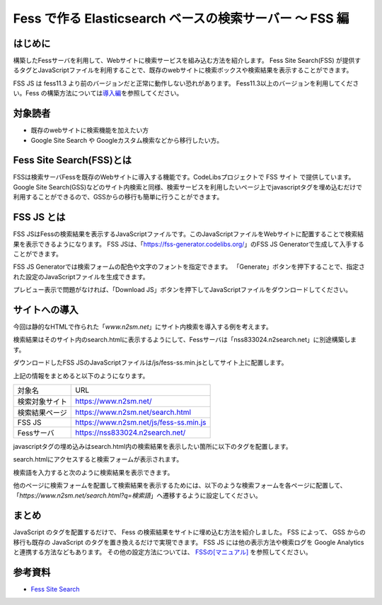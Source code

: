 ========================================================
Fess で作る Elasticsearch ベースの検索サーバー 〜 FSS 編
========================================================

はじめに
========

構築したFessサーバを利用して、Webサイトに検索サービスを組み込む方法を紹介します。
Fess Site Search(FSS) が提供するタグとJavaScriptファイルを利用することで、既存のwebサイトに検索ボックスや検索結果を表示することができます。

FSS JS は fess11.3 より前のバージョンだと正常に動作しない恐れがあります。 Fess11.3以上のバージョンを利用してください。Fess の構築方法については\ `導入編 <https://fess.codelibs.org/ja/articles/article-1.html>`__\ を参照してください。

対象読者
========

- 既存のwebサイトに検索機能を加えたい方

- Google Site Search や Googleカスタム検索などから移行したい方。


Fess Site Search(FSS)とは
===========================

FSSは検索サーバFessを既存のWebサイトに導入する機能です。CodeLibsプロジェクトで FSS サイト で提供しています。Google Site Search(GSS)などのサイト内検索と同様、検索サービスを利用したいページ上でjavascriptタグを埋め込むだけで利用することができるので、GSSからの移行も簡単に行うことができます。

FSS JS とは
=============

FSS JSはFessの検索結果を表示するJavaScriptファイルです。このJavaScriptファイルをWebサイトに配置することで検索結果を表示できるようになります。
FSS JSは、「https://fss-generator.codelibs.org/」のFSS JS Generatorで生成して入手することができます。

FSS JS Generatorでは検索フォームの配色や文字のフォントを指定できます。
「Generate」ボタンを押下することで、指定された設定のJavaScriptファイルを生成できます。

|image0|

プレビュー表示で問題がなければ、「Download JS」ボタンを押下してJavaScriptファイルをダウンロードしてください。

|image1|

サイトへの導入
================

今回は静的なHTMLで作られた「`www.n2sm.net`」にサイト内検索を導入する例を考えます。

検索結果はそのサイト内のsearch.htmlに表示するようにして、Fessサーバは「nss833024.n2search.net」に別途構築します。

ダウンロードしたFSS JSのJavaScriptファイルは/js/fess-ss.min.jsとしてサイト上に配置します。

上記の情報をまとめると以下のようになります。

.. tabularcolumns:: |p{4cm}|p{8cm}|
.. list-table:: 

   * - 対象名
     - URL
   * - 検索対象サイト
     - https://www.n2sm.net/
   * - 検索結果ページ
     - https://www.n2sm.net/search.html
   * - FSS JS
     - https://www.n2sm.net/js/fess-ss.min.js
   * - Fessサーバ
     - https://nss833024.n2search.net/

javascriptタグの埋め込みはsearch.html内の検索結果を表示したい箇所に以下のタグを配置します。

..
  <script>
    (function() {
      var fess = document.createElement('script');
      fess.type = 'text/javascript';
      fess.async = true;
      // FSS JSのURLをsrcに設定します
      fess.src = 'https://www.n2sm.net/js/fess-ss.min.js';
      fess.charset = 'utf-8';
      fess.setAttribute('id', 'fess-ss');
      // Fessの検索APIのURLをfess-urlに設定します
      fess.setAttribute('fess-url', 'https://nss833024.n2search.net/json');
      var s = document.getElementsByTagName('script')[0];
      s.parentNode.insertBefore(fess, s);
    })();
  </script>
  <fess:search></fess:search>

search.htmlにアクセスすると検索フォームが表示されます。

検索語を入力すると次のように検索結果を表示できます。

|image2|

他のページに検索フォームを配置して検索結果を表示するためには、以下のような検索フォームを各ページに配置して、「`https://www.n2sm.net/search.html?q=検索語`」へ遷移するように設定してください。

..
  <form action="https://www.n2sm.net/search.html" method="get">
    <input type="text" name="q">
    <input type="submit" value="検索">
  </form>


まとめ
======

JavaScript のタグを配置するだけで、 Fess の検索結果をサイトに埋め込む方法を紹介しました。
FSS によって、 GSS からの移行も既存の JavaScript のタグを置き換えるだけで実現できます。
FSS JS には他の表示方法や検索ログを Google Analytics と連携する方法などもあります。 その他の設定方法については、 `FSSの[マニュアル] <https://fss-generator.codelibs.org/ja/docs/manual>`__ を参照してください。

参考資料
========
- `Fess Site Search <https://fss-generator.codelibs.org/ja/>`__

.. |image0| image:: ../../resources/images/ja/article/5/FSS-JS-Generator1.png
.. |image1| image:: ../../resources/images/ja/article/5/FSS-JS-Generator2.png
.. |image2| image:: ../../resources/images/ja/article/5/N2Search-review.png
